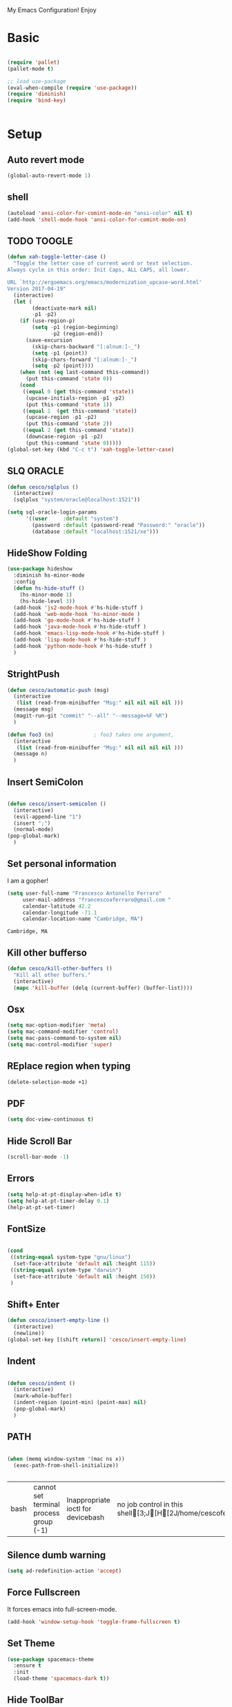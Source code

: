 My Emacs Configuration! Enjoy

* Basic
  #+BEGIN_SRC emacs-lisp

(require 'pallet)
(pallet-mode t)

;; load use-package
(eval-when-compile (require 'use-package))
(require 'diminish)
(require 'bind-key)


  #+END_SRC

* Setup

** Auto revert mode
   #+begin_src emacs-lisp
(global-auto-revert-mode 1)
   #+end_src

** shell
   #+begin_src emacs-lisp
(autoload 'ansi-color-for-comint-mode-on "ansi-color" nil t)
(add-hook 'shell-mode-hook 'ansi-color-for-comint-mode-on)
   #+end_src

** TODO TOOGLE
   #+begin_src emacs-lisp
(defun xah-toggle-letter-case ()
  "Toggle the letter case of current word or text selection.
Always cycle in this order: Init Caps, ALL CAPS, all lower.

URL `http://ergoemacs.org/emacs/modernization_upcase-word.html'
Version 2017-04-19"
  (interactive)
  (let (
        (deactivate-mark nil)
        -p1 -p2)
    (if (use-region-p)
        (setq -p1 (region-beginning)
              -p2 (region-end))
      (save-excursion
        (skip-chars-backward "[:alnum:]-_")
        (setq -p1 (point))
        (skip-chars-forward "[:alnum:]-_")
        (setq -p2 (point))))
    (when (not (eq last-command this-command))
      (put this-command 'state 0))
    (cond
     ((equal 0 (get this-command 'state))
      (upcase-initials-region -p1 -p2)
      (put this-command 'state 1))
     ((equal 1  (get this-command 'state))
      (upcase-region -p1 -p2)
      (put this-command 'state 2))
     ((equal 2 (get this-command 'state))
      (downcase-region -p1 -p2)
      (put this-command 'state 0)))))
(global-set-key (kbd "C-c t") 'xah-toggle-letter-case)
   #+end_src

** SLQ ORACLE
   #+begin_src emacs-lisp
(defun cesco/sqlplus ()
  (interactive)
  (sqlplus "system/oracle@localhost:1521"))

(setq sql-oracle-login-params
      '((user     :default "system")
        (password :default (password-read "Password:" "oracle"))
        (database :default "localhost:1521/xe")))
   #+end_src

** HideShow Folding
   #+begin_src emacs-lisp
(use-package hideshow
  :diminish hs-minor-mode
  :config
  (defun hs-hide-stuff ()
    (hs-minor-mode 1)
    (hs-hide-level 3))
  (add-hook 'js2-mode-hook #'hs-hide-stuff )
  (add-hook 'web-mode-hook 'hs-minor-mode )
  (add-hook 'go-mode-hook #'hs-hide-stuff )
  (add-hook 'java-mode-hook #'hs-hide-stuff )
  (add-hook 'emacs-lisp-mode-hook #'hs-hide-stuff )
  (add-hook 'lisp-mode-hook #'hs-hide-stuff )
  (add-hook 'python-mode-hook #'hs-hide-stuff )
  )
   #+end_src

** StrightPush
   #+begin_src emacs-lisp
(defun cesco/automatic-push (msg)
  (interactive
   (list (read-from-minibuffer "Msg:" nil nil nil nil )))
  (message msg)
  (magit-run-git "commit" "--all" "--message=%F %R")
  )

(defun foo3 (n)             ; foo3 takes one argument,
  (interactive
   (list (read-from-minibuffer "Msg:" nil nil nil nil )))
  (message n)
  )
   #+end_src

** Insert SemiColon
   #+begin_src emacs-lisp

(defun cesco/insert-semicolon ()
  (interactive)
  (evil-append-line "1")
  (insert ";")
  (normal-mode)
(pop-global-mark)
  )
   #+end_src

** Set personal information
   I am a gopher!
   #+BEGIN_SRC emacs-lisp
   (setq user-full-name "Francesco Antonello Ferraro"
        user-mail-address "francescoaferraro@gmail.com "
        calendar-latitude 42.2
        calendar-longitude -71.1
        calendar-location-name "Cambridge, MA")
   #+END_SRC

   #+RESULTS:
   : Cambridge, MA

** Kill other bufferso

   #+BEGIN_SRC emacs-lisp
     (defun cesco/kill-other-buffers ()
       "Kill all other buffers."
       (interactive)
       (mapc 'kill-buffer (delq (current-buffer) (buffer-list))))
   #+END_SRC

** Osx

   #+BEGIN_SRC emacs-lisp
(setq mac-option-modifier 'meta)
(setq mac-command-modifier 'control)
(setq mac-pass-command-to-system nil)
(setq mac-control-modifier 'super)
   #+END_SRC

** REplace region when typing

   #+BEGIN_SRC emacs-lisp
(delete-selection-mode +1)
   #+END_SRC

** PDF

   #+BEGIN_SRC emacs-lisp
(setq doc-view-continuous t)
   #+END_SRC

** Hide Scroll Bar

   #+begin_src emacs-lisp
(scroll-bar-mode -1)
   #+end_src

** Errors

   #+BEGIN_SRC emacs-lisp
(setq help-at-pt-display-when-idle t)
(setq help-at-pt-timer-delay 0.1)
(help-at-pt-set-timer)
   #+END_SRC

** FontSize

   #+BEGIN_SRC emacs-lisp

(cond
 ((string-equal system-type "gnu/linux")
  (set-face-attribute 'default nil :height 115))
 ((string-equal system-type "darwin")
  (set-face-attribute 'default nil :height 150))
 )

   #+END_SRC

** Shift+ Enter

   #+BEGIN_SRC emacs-lisp
     (defun cesco/insert-empty-line ()
       (interactive)
       (newline))
     (global-set-key [(shift return)] 'cesco/insert-empty-line)
   #+END_SRC

** Indent
   #+BEGIN_SRC emacs-lisp

     (defun cesco/indent ()
       (interactive)
       (mark-whole-buffer)
       (indent-region (point-min) (point-max) nil)
       (pop-global-mark)
       )

   #+END_SRC

** PATH

   #+BEGIN_SRC emacs-lisp

(when (memq window-system '(mac ns x))
  (exec-path-from-shell-initialize))


   #+END_SRC

   #+RESULTS:
   | bash | cannot set terminal process group (-1) | Inappropriate ioctl for devicebash | no job control in this shell[3;J[H[2J/home/cescoferraro/.nvm/versions/node/v6.10.2/bin | bash | cannot set terminal process group (-1) | Inappropriate ioctl for devicebash | no job control in this shell[3;J[H[2Jbash | cannot set terminal process group (-1) | Inappropriate ioctl for devicebash | no job control in this shell[3;J[H[2Jbash | cannot set terminal process group (-1) | Inappropriate ioctl for devicebash | no job control in this shell[3;J[H[2J/home/cescoferraro/.cargo/bin | /home/cescoferraro/bin | /usr/local/sbin | /usr/local/bin | /usr/sbin | /usr/bin | /sbin | /bin | /usr/games | /usr/local/games |

** Silence dumb warning

   #+BEGIN_SRC emacs-lisp
(setq ad-redefinition-action 'accept)
   #+END_SRC

** Force Fullscreen
   It forces emacs into full-screen-mode.
   #+BEGIN_SRC emacs-lisp
(add-hook 'window-setup-hook 'toggle-frame-fullscreen t)
   #+END_SRC

** Set Theme
   #+BEGIN_SRC emacs-lisp
(use-package spacemacs-theme
  :ensure t
  :init
  (load-theme 'spacemacs-dark t))
   #+END_SRC

** Hide ToolBar

   #+BEGIN_SRC emacs-lisp
(tool-bar-mode -1)
   #+END_SRC

** DEletion Mode
   #+BEGIN_SRC emacs-lisp
   (delete-selection-mode 1)
   #+END_SRC

   #+RESULTS:
   : t

** SimpleClipo

   #+BEGIN_SRC emacs-lisp
     (use-package simpleclip :ensure t
       :config

       (defun copy-to-x-clipboard ()
         (interactive)
         (let ((thing (if (region-active-p)
   		       (buffer-substring-no-properties (region-beginning) (region-end))
   		     (thing-at-point 'symbol))))
   	(simpleclip-set-contents thing)
   	(message "thing => clipboard!")))

       (defun paste-from-x-clipboard()
         "Paste string clipboard"
         (interactive)
         (insert (simpleclip-get-contents)))

       ;; Press `Alt-Y' to paste from clibpoard when in minibuffer
       (defun my/paste-in-minibuffer ()
         (local-set-key (kbd "M-y") 'paste-from-x-clipboard))
       (add-hook 'minibuffer-setup-hook 'my/paste-in-minibuffer)
       )
   #+END_SRC

** Autosave & backup files

   #+BEGIN_SRC emacs-lisp

(setq backup-directory-alist
      `((".*" . ,temporary-file-directory)))
(setq auto-save-file-name-transforms
      `((".*" ,temporary-file-directory t)))

   #+END_SRC

** Y&N

   #+BEGIN_SRC emacs-lisp
     (defalias 'yes-or-no-p 'y-or-n-p)
   #+END_SRC

** Narrow & WIdening

   #+BEGIN_SRC emacs-lisp
(defun narrow-or-widen-dwim (p)
  "If the buffer is narrowed, it widens. Otherwise, it narrows intelligently.
Intelligently means: region, org-src-block, org-subtree, or defun,
whichever applies first.
Narrowing to org-src-block actually calls `org-edit-src-code'.

With prefix P, don't widen, just narrow even if buffer is already
narrowed."
  (interactive "P")
  (declare (interactive-only))
  (cond ((and (buffer-narrowed-p) (not p)) (widen))
        ((region-active-p)
         (narrow-to-region (region-beginning) (region-end)))
        ((derived-mode-p 'org-mode)
         ;; `org-edit-src-code' is not a real narrowing command.
         ;; Remove this first conditional if you don't want it.
         (cond ((ignore-errors (org-edit-src-code))
                (delete-other-windows))
               ((org-at-block-p)
                (org-narrow-to-block))
               (t (org-narrow-to-subtree))))
        (t (narrow-to-defun))))

;; (define-key endless/toggle-map "n" #'narrow-or-widen-dwim)
;; This line actually replaces Emacs' entire narrowing keymap, that's
;; how much I like this command. Only copy it if that's what you want.
(define-key ctl-x-map "n" #'narrow-or-widen-dwim)

(eval-after-load 'org-src
  '(define-key org-src-mode-map
     "\C-x\C-s" #'org-edit-src-exit))

   #+END_SRC

** Prefer vertical window

   #+BEGIN_SRC emacs-lisp
(setq split-width-threshold 1 )
   #+END_SRC

* Org

  #+BEGIN_SRC emacs-lisp
;; NO spell check for embedded snippets
(defadvice org-mode-flyspell-verify (after org-mode-flyspell-verify-hack activate)
  (let ((rlt ad-return-value)
	(begin-regexp "^[ \t]*#\\+begin_\\(src\\|html\\|latex\\)")
	(end-regexp "^[ \t]*#\\+end_\\(src\\|html\\|latex\\)")
	old-flag
	b e)
    (when ad-return-value
      (save-excursion
	(setq old-flag case-fold-search)
	(setq case-fold-search t)
	(setq b (re-search-backward begin-regexp nil t))
	(if b (setq e (re-search-forward end-regexp nil t)))
	(setq case-fold-search old-flag))
      (if (and b e (< (point) e)) (setq rlt nil)))
    (setq ad-return-value rlt)))


(defun my/flyspell-hack ()
  (flyspell-mode 1)
  (flyspell-mode -1))

(use-package org
  :after (flyspell)
  :defer t
  :config
  (require 'ox-latex)
  (require 'htmlize)
  (require 'org-bullets)
  (require 'ox-reveal)
  (setq ispell-dictionary "pt_BR")
  (setq org-reveal-root "http://cdn.jsdelivr.net/reveal.js/3.0.0/")
  (diminish 'visual-line-mode)
  (setq org-reveal-mathjax t)
  (setq org-support-shift-select t)
  (setq org-src-fontify-natively t)
  (setq org-src-preserve-indentation t)
  (setq org-confirm-babel-evaluate nil)
  (org-babel-do-load-languages
   'org-babel-load-languages
   '((emacs-lisp . t)
     (python . t)
     (go . t)
     (java . t)
     (lisp . t)))

  (add-hook 'org-mode-hook 'my/flyspell-hack)
  (add-hook 'org-mode-hook (lambda () (org-bullets-mode t)))
  (add-hook 'org-mode-hook #'visual-line-mode)

)

  #+END_SRC

* Packages
** HUGO
   #+begin_src emacs-lisp
(defun cesco/easy-hugo ()
  (interactive)
  (evil-define-key
    (list 'normal 'insert 'visual 'motion)
    easy-hugo-mode-map
    "n" 'easy-hugo-newpost
    "D" 'easy-hugo-article
    "p" 'easy-hugo-preview
    "P" 'easy-hugo-publish
    "o" 'easy-hugo-open
    "d" 'easy-hugo-delete
    "e" 'easy-hugo-open
    "c" 'easy-hugo-open-config
    "f" 'easy-hugo-open
    "N" 'easy-hugo-no-help
    "v" 'easy-hugo-view
    "r" 'easy-hugo-refresh
    "g" 'easy-hugo-refresh
    "s" 'easy-hugo-sort-time
    "S" 'easy-hugo-sort-char
    "G" 'easy-hugo-github-deploy
    "A" 'easy-hugo-amazon-s3-deploy
    "C" 'easy-hugo-google-cloud-storage-deploy
    "q" 'evil-delete-buffer
    (kbd "TAB") 'easy-hugo-open
    (kbd "RET") 'easy-hugo-preview)
  (define-key global-map (kbd "C-c C-e") 'easy/hugo))


(use-package easy-hugo
  :after (helm-ag)
  :ensure t
  :config
  (setq easy-hugo-basedir "~/go/src/github.com/cescoferraro/me/"
	easy-hugo-postdir "content/blog"
        easy-hugo-url "http://127.0.0.1:1313/me"
        easy-hugo-preview-url "http://127.0.0.1:1313/me"
        easy-hugo-sshdomain "me"
        easy-hugo-root "~/go/src/github.com/cescoferraro/me/"
        easy-hugo-previewtime "500")
  (add-hook 'easy-hugo-mode-hook 'cesco/easy-hugo))

   #+end_src

** DIRED+
   #+begin_src emacs-lisp
(defun my-dired-view-file ()
  (interactive)
  (dired-view-file)
  (local-set-key (kbd "C-l") 'View-quit))

(defadvice neo-buffer--get-nodes
    (after neo-buffer--get-nodes-new-sorter activate)
  (setq ad-return-value
        (let ((nodes ad-return-value)
              (comparator (lambda (s1 s2) (string< (downcase (reverse-file-extension s1))
                                                   (downcase (reverse-file-extension s2))))))
          (apply 'cons (mapcar (lambda (x) (sort (apply x (list nodes))
                                                 comparator))
                               '(car cdr))))))

(defun reverse-file-extension(filename)
  (mapconcat 'identity (reverse (split-string filename "\\.")) "."))


(use-package dired
  :ensure nil
  :init
  (let ((gls "/usr/local/bin/gls"))
    (if (file-exists-p gls) (setq insert-directory-program gls)))
  :config
  (define-key dired-mode-map (kbd "C-l") 'my-dired-view-file)
  (define-key dired-mode-map (kbd "C-u") 'dired-up-directory)
  (setq dired-listing-switches "-aBhl  --group-directories-first ")
  (define-key dired-mode-map (kbd "H") 'tabbar-backward)
  (define-key dired-mode-map (kbd "L") 'tabbar-forward)
  (define-key dired-mode-map (kbd "RET") 'dired-find-alternate-file)
  (define-key dired-mode-map (kbd "TAB") 'dired-find-alternate-file)
  (define-key dired-mode-map (kbd "^") (lambda () (interactive) (find-alternate-file ".."))))

(use-package all-the-icons-dired
  :commands (all-the-icons-dired-mode)
  :init
  (add-hook 'dired-mode-hook 'all-the-icons-dired-mode))
   #+end_src

** Zoom-window
   #+begin_src emacs-lisp
(use-package zoom-window
  :after evil-leader
  :bind (("C-x 1" . my-zoom-window-zoom))
  :config
  (setq zoom-window-mode-line-color "#6C71C4")
  (defun my-zoom-window-zoom ()
    (interactive)
    (zoom-window-zoom)
    (powerline-reset))
  (evil-leader/set-key "z" 'my-zoom-window-zoom)
  )

   #+end_src

** Move-text
   #+begin_src emacs-lisp
(use-package move-text
  :ensure t
  :config (progn
	    (global-set-key [(control shift j)] 'move-text-down)
	    (global-set-key [(control shift k)] 'move-text-up)
	    )
  )
   #+end_src

** Nyan Mode

   #+begin_src emacs-lisp
(use-package nyan-mode :ensure t :config (nyan-mode))
   #+end_src

** Emojis

   #+begin_src emacs-lisp
(use-package emojify
  :ensure t
  :config (progn
  (add-hook 'after-init-hook #'global-emojify-mode)))
(use-package emoji-cheat-sheet-plus
  :defer t
  :init
  (progn
    (global-set-key (kbd "C-c M-e") 'emoji-cheat-sheet-plus-insert)))
   #+end_src

** Helm

   #+BEGIN_SRC emacs-lisp
(use-package helm
  :ensure t
  :bind (("M-x" . helm-M-x))
  :config
  (define-key global-map (kbd "C-x C-f") 'helm-find-files))

(use-package helm-projectile
  :ensure t
  :config
  (global-set-key (kbd "C-x C-p") 'helm-projectile))
   #+END_SRC

** CSS

   #+BEGIN_SRC emacs-lisp
(defun cesco/pcss ()
  (interactive)
  (if (file-exists-p (executable-find "tcm"))
      (if (projectile-project-p)
	  (if (file-exists-p (concat (projectile-project-root) "tslint.json" ))
	      (let ((default-directory (file-name-directory (buffer-file-name))))
		(shell-command (concat "tcm -p *.pcss")))))
    (message "tcm binary dos not exist!!")))

(use-package css-mode
  :mode (("\\.css\\'" . css-mode)
         ("\\.pcss\\'" . css-mode))
  :ensure t
  :config (add-hook 'after-save-hook #'cesco/pcss))

   #+END_SRC

** Rainbow
   #+BEGIN_SRC emacs-lisp
(use-package rainbow-mode
  :ensure t
  :diminish rainbow-mode
  :config
  (add-hook 'prog-mode-hook 'rainbow-mode))
(use-package rainbow-delimiters
	  :ensure t
  :config
  (add-hook 'prog-mode-hook 'rainbow-delimiters-mode))
   #+END_SRC

** Openwith

   #+BEGIN_SRC emacs-lisp
(use-package openwith
	  :ensure t
	  :config
	  (openwith-mode t)
	  (setq openwith-associations '(("\\.pdf\\'" "evince" (file)))))
   #+END_SRC

** Iedit

   #+BEGIN_SRC emacs-lisp
(use-package iedit :ensure t)
   #+END_SRC

** Editorconfig
   #+BEGIN_SRC emacs-lisp
(use-package editorconfig
   :diminish editorconfig-mode
   :config
  (editorconfig-mode 1))
   #+END_SRC

** Projectile
   #+BEGIN_SRC emacs-lisp
(use-package projectile
	  :config
  (setq projectile-completion-system 'helm)
	  (projectile-global-mode))
   #+END_SRC

** Emmet
   #+BEGIN_SRC emacs-lisp
     (use-package emmet-mode
       :ensure t
       :diminish emmet-mode
       :init
       (add-hook 'html-mode-hook 'emmet-mode)
       (add-hook 'web-mode-hook 'emmet-mode))
   #+END_SRC

** Linum

   #+BEGIN_SRC emacs-lisp

     (use-package linum-relative
       :diminish linum-relative-mode
       :ensure t
       :config
       (progn
         (add-hook 'prog-mode-hook 'linum-mode)
         (add-hook 'prog-mode-hook 'linum-relative-global-mode)
         (setq linum-relative-current-symbol "")
         )
       )

   #+END_SRC

** Flycheck

   #+BEGIN_SRC emacs-lisp

(use-package flycheck
  :diminish flycheck-mode
  :bind (("M-n" . flycheck-next-error) ("M-p" . flycheck-previous-error))
  :config
  (global-flycheck-mode)
  (flycheck-add-mode 'typescript-tslint 'web-mode)
  (setq-default flycheck-disabled-checkers '(emacs-lisp-checkdoc))
  (setq flycheck-display-errors-delay 0)
  (set-face-attribute 'flycheck-error nil :background "#8c5353")
  (set-face-attribute 'flycheck-warning nil :background "#535399")
  )
   #+END_SRC

** GIT

   #+BEGIN_SRC emacs-lisp
(defun cesco/magit-refresh ()
  (interactive)
  (kill-this-buffer)
  (magit-list-repositories)
  )

(defun directory-files-recursive (directory match maxdepth ignore)
  "List files in DIRECTORY and in its sub-directories.
   Return files that match the regular expression MATCH but ignore
   files and directories that match IGNORE (IGNORE is tested before MATCH. Recurse only
   to depth MAXDEPTH. If zero or negative, then do not recurse"
  (let* ((files-list '())
         (current-directory-list
          (directory-files directory t)))
    ;; while we are in the current directory
     (while current-directory-list
       (let ((f (car current-directory-list)))
         (cond
          ((and
           ignore ;; make sure it is not nil
           (string-match ignore f))
           ; ignore
            nil
           )
          ((and
            (file-regular-p f)
            (file-readable-p f)
            (string-match match f))
          (setq files-list (cons f files-list))
           )
          ((and
           (file-directory-p f)
           (file-readable-p f)
           (not (string-equal ".." (substring f -2)))
           (not (string-equal "." (substring f -1)))
           (> maxdepth 0))
           ;; recurse only if necessary
           (setq files-list (append files-list (directory-files-recursive f match (- maxdepth -1) ignore)))
           (setq files-list (cons f files-list))
           )
          (t)
          )
         )
       (setq current-directory-list (cdr current-directory-list))
       )
       files-list
     )
    )

(defun cesco/jump-to-repolist-item (&optional _button)
  "Show the status for the repository at point."
  (interactive)
  (--if-let (tabulated-list-get-id)
      (progn
	(find-file (expand-file-name it) )
	)
    (user-error "There is no repository at point")
    ) )

(defun cesco/delete-repolist-item (&optional _button)
  "Show the status for the repository at point."
  (interactive)
  (--if-let (tabulated-list-get-id)
      (when (yes-or-no-p "Delete Project?")
	(progn
	  (delete-directory (expand-file-name it) t t ))
	(cesco/magit-refresh))
    (user-error "There is no repository at point")
    ) )

(defun cesco/magit-repolist-delete (&optional _button)
  "Show the status for the repository at point."
  (interactive)
  (--if-let (tabulated-list-get-id)
      (if (yes-or-no-p "Remove Repo? ")
	  (progn
	    (delete-directory (expand-file-name it) t t)
	    (cesco/refresh)
	    )
	)
    (user-error "There is no repository at point")))

(defun cesco/magit-repolist-hook ()
  (local-set-key (kbd "C-M-g")  'magit-repolist-status)
  (evil-define-key
    (list 'normal 'insert 'visual 'motion)
    magit-repolist-mode-map
    (kbd "d") 'cesco/delete-repolist-item
    (kbd "q") 'kill-this-buffer
    (kbd "RET") 'cesco/jump-to-repolist-item
    (kbd "d") 'cesco/magit-repolist-delete
    (kbd "r") 'cesco/magit-refresh
    (kbd "TAB") 'magit-repolist-status)
  (message "cesco/magit-repolist-hook")
  )

(defun get-random-element (list)
  "Returns a random element of LIST."
  (if (and list (listp list))
      (nth (random (1- (1+ (length list)))) list)
    (error "Argument to get-random-element not a list or the list is empty")))

(defun cesco/test ()
  (interactive)
  (get-random-element (delete ".." (delete "." (directory-files "~/go/src/github.com/cescoferraro/achars") ) ) )
  )

(use-package git-gutter-fringe
  :diminish git-gutter-mode
  :config
  (global-git-gutter-mode t)
  (set-face-foreground 'git-gutter-fr:modified "yellow")
  (set-face-foreground 'git-gutter-fr:added    "blue")
  (set-face-foreground 'git-gutter-fr:deleted  "white")
  (setq git-gutter-fr:side 'left-fringe))

(use-package magit
  :after evil-leader
  :bind ("C-c r" . cesco/automatic-push)
  :config
  (setq magit-auto-revert-mode nil)
  (setq magit-repository-directories
	`(("~/go/src/github.com/cescoferraro" . 1)
	  (,user-emacs-directory              . 1)))

  (setq magit-repolist-columns
	'(("Name"    25 magit-repolist-column-ident                  ())
	  ("D"        1 magit-repolist-column-dirty                  ())
	  ("Behind "    5  magit-repolist-column-unpulled-from-upstream ((:right-align t)))
	  ("Ahead "    5  magit-repolist-column-unpushed-to-upstream   ((:right-align t)))
	  ("Version" 25 magit-repolist-column-version                ())
	  ))

  ;; Evil Keybinding
  (evil-leader/set-key "g" 'magit-status)
  (add-hook 'magit-repolist-mode-hook 'cesco/magit-repolist-hook)
  )

(use-package magit-gitflow
  :after (magit)
  :config
  (evil-define-key
    'normal magit-mode-map (kbd ">") 'magit-gitflow-popup)
  :init
  (add-hook 'magit-mode-hook 'turn-on-magit-gitflow))

(use-package evil-magit
  :after magit
  :ensure t )

   #+END_SRC

** Hl-line+
   #+BEGIN_SRC emacs-lisp
   #+END_SRC

** Which-Keys

   #+BEGIN_SRC emacs-lisp
(use-package which-key :ensure t :diminish which-key-mode :config (which-key-mode))
   #+END_SRC

** Twitter

   #+BEGIN_SRC emacs-lisp
(use-package twittering-mode
  :config
  (setq twittering-use-master-password t)
  (setq twittering-icon-mode t)
  (setq twittering-timer-interval 300)
  (setq twittering-url-show-status nil))
   #+END_SRC

** Neotree
   #+BEGIN_SRC emacs-lisp
(defun cesco/extension-icons ()
  (add-to-list 'all-the-icons-icon-alist
	       '("^dobi.yaml"
		 all-the-icons-alltheicon "terminal"
		 :height 1.0
		 :face all-the-icons-pink))
  (add-to-list 'all-the-icons-icon-alist
	       '("\\.pcss$"
		 all-the-icons-alltheicon "css3"
		 :height 1.0
		 :face all-the-icons-red))
  (add-to-list 'all-the-icons-icon-alist
	       '("\\.tsx$"
		 all-the-icons-alltheicon "react"
		 :height 1.0
		 :face all-the-icons-blue))
  (add-to-list 'all-the-icons-icon-alist
	       '("\\.ts$"
		 all-the-icons-alltheicon "react"
		 :height 1.0
		 :face all-the-icons-blue))
  (add-to-list 'all-the-icons-icon-alist
	       '("\\.d.ts$"
		 all-the-icons-alltheicon "react"
		 :height 1.0
		 :face all-the-icons-blue))
  )

(defun cesco/neotree-copy ()
  (neotree-copy-filepath-to-yank-ring)
  (message "Path copied to the kill ring!")
  )

(defun cesco/neotree-toogle ()
  (interactive)
  (if (string-equal " *NeoTree*" (buffer-name))
      (progn
	(delete-window)
	(kill-buffer " *NeoTree*")
	(message "have just deleted neotree window"))
    (progn
      (if (get-buffer " *NeoTree*")
	  (progn
	    (message "neotree buffer was opened")
	    (kill-buffer " *NeoTree*"))
	(progn
	  (if (projectile-project-p)
	      (neotree-projectile-action)
	    (neotree-toggle))
	  (message "have just popped neotree")))))
  )

(defun cesco/neotree-evil ()
  (define-key evil-normal-state-local-map (kbd "q") 'neotree-hide)
  (define-key evil-normal-state-local-map (kbd "I") 'neotree-hidden-file-toggle)
  (define-key evil-normal-state-local-map (kbd "z") 'neotree-stretch-toggle)
  (define-key evil-normal-state-local-map (kbd "1") 'neotree-change-root)
  (define-key evil-normal-state-local-map (kbd "R") 'neotree-refresh)
  (define-key evil-normal-state-local-map (kbd "m") 'neotree-rename-node)
  (define-key evil-normal-state-local-map (kbd "n") 'neotree-create-node)
  (define-key evil-normal-state-local-map (kbd "c") 'neotree-copy-node)
  (define-key evil-normal-state-local-map (kbd "C") 'cesco/neotree-copy)
  (define-key evil-normal-state-local-map (kbd "d") 'neotree-delete-node)
  (define-key evil-normal-state-local-map (kbd "s") 'neotree-enter-vertical-split)
  (define-key evil-normal-state-local-map (kbd "S") 'neotree-enter-horizontal-split)
  (define-key evil-normal-state-local-map (kbd "RET") 'neotree-enter)
  (define-key evil-normal-state-local-map (kbd "TAB") 'neotree-enter))

(use-package find-file-in-project :ensure t)
(use-package all-the-icons :ensure t :config (cesco/extension-icons))
(use-package neotree
  :after (evil evil-leader)
  :ensure all-the-icons
  :bind ([f2] . neotree-projectile-action)
  :config (evil-leader/set-key "m" 'cesco/neotree-toogle)
  :init (progn
	  (setq neo-theme (if window-system 'icons 'nerd)) ; 'classic, 'nerd, 'ascii, 'arrow
      (setq neo-force-change-root t)
	  (setq neo-show-hidden-files nil)
	  (add-hook 'neotree-mode-hook 'cesco/neotree-evil)))
   #+END_SRC

   #+RESULTS:

** Ivy

   #+BEGIN_SRC emacs-lisp
     (use-package counsel :ensure t)
     (use-package swiper
       :diminish ivy-mode
       :ensure t
       :config
       (progn
         (ivy-mode 1)
         (setq ivy-use-virtual-buffers t)
         (setq enable-recursive-minibuffers t)
         (global-set-key "\C-s" 'swiper)
         (global-set-key (kbd "C-c C-r") 'ivy-resume)
         (global-set-key (kbd "<f6>") 'ivy-resume)
         (global-set-key (kbd "<f1> f") 'counsel-describe-function)
         (global-set-key (kbd "<f1> v") 'counsel-describe-variable)
         (global-set-key (kbd "<f1> l") 'counsel-find-library)
         ;; (global-set-key (kbd "<f2> i") 'counsel-info-lookup-symbol)
         ;; (global-set-key (kbd "<f2> u") 'counsel-unicode-char)
         (global-set-key (kbd "C-c k") 'counsel-ag)
         (global-set-key (kbd "C-x l") 'counsel-locate)
         (global-set-key (kbd "C-S-o") 'counsel-rhythmbox)
         (define-key read-expression-map (kbd "C-r") 'counsel-expression-history)
         )
       )


   #+END_SRC

** Golden-ratio

   #+BEGIN_SRC emacs-lisp
     (use-package golden-ratio
       :diminish golden-ratio-mode
   	    :config
   	    (golden-ratio-mode 1))
   #+END_SRC

** Beacon

   #+BEGIN_SRC emacs-lisp
(use-package beacon
:diminish beacon-mode
:ensure t
:config
(progn
(beacon-mode 1)
(setq beacon-push-mark 35)
(setq beacon-color "#666600")))
   #+END_SRC

** Eldoc

   #+begin_src emacs-lisp
(use-package eldoc :ensure t :diminish eldoc-mode)
   #+end_src


** ModeLine

   #+BEGIN_SRC emacs-lisp
(use-package spaceline :ensure t)

(use-package spaceline-config
  :ensure spaceline
  :config
  (setq-default
   powerline-height 24
   powerline-default-separator 'curve
   mode-line-format '("%e" (:eval (spaceline-ml-main)))
   spaceline-highlight-face-func 'spaceline-highlight-face-evil-state
   spaceline-flycheck-bullet "❖ %s"
   spaceline-separator-dir-left '(left . left)
   spaceline-separator-dir-right '(right . right))
  (set-face-attribute 'spaceline-evil-emacs nil :background "#Ff8c00"  )
  (set-face-attribute 'spaceline-evil-insert nil :background "#5fd7ff" :foreground "black")
  (set-face-attribute 'spaceline-evil-motion nil :background "#Eecfa1")
  (set-face-attribute 'spaceline-evil-normal nil :background "#FF5722" :foreground "white")
  (set-face-attribute 'spaceline-evil-replace nil :background "#f92672")
  (set-face-attribute 'spaceline-evil-visual nil :background "#fd971f")
  (set-face-attribute 'powerline-active1 nil :background "grey10" :foreground "white smoke")
  (set-face-attribute 'mode-line-buffer-id nil :foreground "#E1BEE7" :background "#8b0000")
  (set-face-attribute 'mode-line-emphasis  nil :foreground "white" :background "purple")
  (set-face-attribute 'mode-line nil :foreground "Black" :background "black" :box nil)
  (set-face-attribute 'mode-line-inactive nil :background "#4682b4" :box nil)
  (set-face-attribute 'powerline-active1 nil :foreground "White" :background "grey22" :box nil)
  (set-face-attribute 'powerline-active2 nil :foreground "Black" :background "grey22" :box nil)
  (spaceline-install
    'main
    '(
      (evil-state :face highlight-face :when t)
      (projectile-root  :face mode-line-emphasis)
      ((remote-host buffer-id version-control) :separator "  " :face mode-line-buffer-id )
      (nyan-cat)
      (process :when active))
    '((selection-info :face region :when mark-active)
      ((flycheck-error flycheck-warning flycheck-info) :when active)
      (which-function)
      (major-mode  :face mode-line-emphasis)
      (global :when active)
      )))
   #+END_SRC

** Yasnippet

   #+BEGIN_SRC emacs-lisp
   (use-package yasnippet
   :diminish yas-minor-mode
   :config
	  (yas-global-mode 1))
   #+END_SRC
   #+begin_src emacs-lisp
(use-package undo-tree
	  :diminish undo-tree-mode
	  :init (global-undo-tree-mode))
   #+end_src

** Company
   #+BEGIN_SRC emacs-lisp
(use-package company
  :ensure t
  :diminish company-mode
  :config
  (progn
    (add-to-list 'company-backends '(company-elisp  :with company-yasnippet))
    (define-key company-active-map (kbd "M-n") nil)
    (define-key company-active-map (kbd "M-p") nil)
    (define-key company-active-map (kbd "C-n") #'company-select-next)
    (define-key company-active-map (kbd "C-p") #'company-select-previous)
    (require 'company-emacs-eclim)
    (company-emacs-eclim-setup)
    (global-company-mode +1))
  :init
  (progn
    (setq company-dabbrev-downcase 0)
    (setq company-idle-delay 0)
    (setq company-dabbrev-code-everywhere t)
    (setq company-minimum-prefix-length 1)
    (setq-default company-idle-delay 0)
    (setq-default company-tooltip-align-annotations t)
    )
  )
   #+END_SRC

** Startup Screen
   #+BEGIN_SRC emacs-lisp
(setq inhibit-startup-screen t)
(use-package dashboard
  :config
  (dashboard-setup-startup-hook))

   #+END_SRC

** SmartParens
   #+BEGIN_SRC emacs-lisp

     (use-package smartparens
       :ensure smartparens
       :diminish smartparens-mode
       :config
       (progn
         (require 'smartparens-config)
         (require 'smartparens-html)
         (require 'smartparens-python)
         (require 'smartparens-latex)
         (smartparens-global-mode t)
         (show-smartparens-global-mode t)
         )

       )

   #+END_SRC

** Engine Mode

   #+BEGIN_SRC emacs-lisp
;; engine
;; Search engines integrated into Emacs.
(use-package engine-mode
  :commands (engine/search-github engine/search-google)
  :config

  (global-set-key (kbd "C-c g") 'engine/search-google)
  (defengine github
    "https://github.com/search?ref=simplesearch&q=%s"
    :keybinding "h")
  (defengine google
    "http://www.google.com/search?ie=utf-8&oe=utf-8&q=%s"
    :keybinding "g"))
   #+END_SRC

** Expand-Region
   #+BEGIN_SRC emacs-lisp
     (use-package expand-region
       :after evil
       :ensure t
       :config
       (eval-after-load "evil" '(setq expand-region-contract-fast-key "z"))
       (evil-leader/set-key "xx" 'er/expand-region)
       (global-set-key (kbd "C-a") 'er/expand-region)
       (global-set-key (kbd "C-c a") 'er/expand-region)
       )
   #+END_SRC

** Kubernetes Timonier

   #+BEGIN_SRC emacs-lisp
     (setq timonier-k8s-proxy "http://127.0.0.1:8001")
   #+END_SRC

** tabbar

   #+BEGIN_SRC emacs-lisp
(defun cesco/tabbar-faces ()
(interactive)
 (set-face-attribute
  'tabbar-default nil
  :background "gray20"
  :foreground "gray20"
  :box '(:line-width 1 :color "gray20" :style nil))
 (set-face-attribute
  'tabbar-unselected nil
  :background "gray30"
  :foreground "white"
  :box '(:line-width 5 :color "gray30" :style nil))
 (set-face-attribute
  'tabbar-selected nil
  :background "gray75"
  :foreground "black"
  :box '(:line-width 5 :color "gray75" :style nil))
 (set-face-attribute
  'tabbar-highlight nil
  :background "white"
  :foreground "black"
  :underline nil
  :box '(:line-width 5 :color "white" :style nil))
 (set-face-attribute
  'tabbar-button nil
  :box '(:line-width 1 :color "gray20" :style nil))
 (set-face-attribute
  'tabbar-separator nil
  :background "gray20"
  :height 0.6)
 )

;; adding spaces
(defun tabbar-buffer-tab-label (tab)
  "Return a label for TAB.
That is, a string used to represent it on the tab bar."
  (let ((label  (if tabbar--buffer-show-groups
                    (format "[%s]  " (tabbar-tab-tabset tab))
                  (format "%s  " (tabbar-tab-value tab)))))
    ;; Unless the tab bar auto scrolls to keep the selected tab
    ;; visible, shorten the tab label to keep as many tabs as possible
    ;; in the visible area of the tab bar.
    (if tabbar-auto-scroll-flag
        label
      (tabbar-shorten
       label (max 1 (/ (window-width)
                       (length (tabbar-view
                                (tabbar-current-tabset)))))))))

(defun my-tabbar-buffer-groups-by-project ()
  (list
   (cond
    ((memq major-mode '(mu4e-view-mode
			mu4e-main-mode
			mu4e-headers-mode
			mu4e-view-raw-mode
			twittering-mode weibo-timeline-mode
			jabber-roster-mode jabber-chat-mode erc-mode douban-music-mode
			)) "Activity")
    ((memq major-mode '(eshell-mode term-mode shell-mode))
     (if (projectile-project-p) (projectile-project-name) "Common")
     )
    ((string-equal "*" (substring (buffer-name) 0 1))
     "Emacs"
     )
    ((memq major-mode '(fundamental-mode))
     "Emacs"
     )
    (t
     (if (projectile-project-p) (projectile-project-name) "Common")
     )
    )))


(defun my-tabbar-buffer-groups-by-all ()
  (list
   (cond
    ((string-equal "*" (substring (buffer-name) 0 1))
     "Emacs"
     )
    (t "All"))))

(use-package tabbar
  :after evil
  :init
  :config
  (cesco/tabbar-faces)
  (setq tabbar-background-color "#696969")
  (setq tabbar-cycle-scope 'tabs)
  (setq tabbar-background-color nil)
  (setq tabbar-separator (quote (1.0)))
  (setq tool-bar-mode nil)
  (global-set-key (kbd "s-{") 'tabbar-backward-group)
  (global-set-key (kbd "s-}") 'tabbar-forward-group)
  (global-set-key (kbd "s-[") 'tabbar-backward)
  (global-set-key (kbd "s-]") 'tabbar-forward)
  (setq tabbar-buffer-groups-function 'my-tabbar-buffer-groups-by-project)
  (tabbar-mode 1))
   #+END_SRC

* Languages
** Golang
*** Go path
    #+BEGIN_SRC emacs-lisp
(cond
   ((string-equal system-type "gnu/linux")(setenv "GOPATH" "/home/cescoferraro/go"))
   ((string-equal system-type "darwin")(setenv "GOPATH" "/Users/cesco/go")))
(add-to-list 'exec-path (concat (getenv "GOPATH")  "/bin"))
(add-to-list 'load-path (concat (getenv "GOPATH")  "/src/github.com/golang/lint/misc/emacs"))
    #+END_SRC
*** Go-mode
    #+BEGIN_SRC emacs-lisp
(use-package go-mode
  :ensure t
  :if (executable-find "go")
  :bind (:map go-mode-map
              ("M-." . godef-jump)
              ("C-c C-a" . go-import-add)
              ("C-c C-r" . go-remove-unused-imports)
              ("C-c C-i" . go-goto-imports)
              ("C-c C-c" . compile))
  :after evil
  :init
    (setq gofmt-command "goimports")
  :config

  (evil-leader/set-key-for-mode 'go-mode "j" 'godef-jump)
  (defun my-go-mode-hook ()
    (setq tab-width 8)
    (if (not (string-match "go" compile-command))
	(set (make-local-variable 'compile-command) "go build -v && go test -v && go vet"))
    (load-file "$GOPATH/src/github.com/dominikh/go-mode.el/go-guru.el")
    )
  (add-hook 'go-mode-hook 'go-eldoc-setup)
  (add-hook 'go-mode-hook 'my-go-mode-hook)
    (add-hook 'before-save-hook 'gofmt-before-save)
  )
    #+END_SRC

*** GoLint
    #+begin_src emacs-lisp
  (use-package golint :ensure t)
    #+end_src

*** Go ElDoc
    #+begin_src emacs-lisp
(use-package go-eldoc
  :after (go-mode hydra)
  :config
  (add-hook 'go-mode-hook 'go-eldoc-setup))
    #+end_src

*** Go-company

    #+BEGIN_SRC emacs-lisp
(use-package company-go
  :ensure t
  :config
  (defun cesco/g-yas ()
    (add-to-list (make-local-variable 'company-backends) '(company-go :with company-yasnippet)))
  (add-hook 'go-mode-hook 'cesco/g-yas)
  (setq company-go-show-annotation t)
  (setq company-go-insert-arguments t))
    #+END_SRC

*** GoSnippets
    #+begin_src emacs-lisp
(use-package go-snippets
  :after (go-mode hydra))
    #+end_src

*** GoDoctor
    #+begin_src emacs-lisp
(use-package godoctor
  :after (go-mode hydra)
  :if (executable-find "godoctor")
  :bind (:map go-mode-map ("C-M-z" . hydra-godoctor/body))
  :config
  (defhydra hydra-godoctor (:hint nil :color blue :column 4)
  "
     ^Up^            ^Down^        ^Other^
----------------------------------------------
[_a_]   Next     [_d_] Unmark    [_f_] Unmark
[_s_]   Skip
^ ^
"
    ("a" godoctor-rename :exit t)
    ("s" godoctor-extract )
    ("d" godoctor-toggle )
    ("f" godoctor-godoc )))

    #+end_src

*** GoGuru
    #+begin_src emacs-lisp
(use-package go-guru
  :after (go-mode hydra)
  :if (executable-find "guru")
  :demand t
  :init
  (defun shackra/go-mode-set-scope ()
    (when (eq major-mode 'go-mode)
      (set (make-local-variable 'go-guru-scope)
           (concat (projectile-project-root) "..."))))
  :bind (:map go-mode-map
              ("M-." . go-guru-definition)
              ("C-M-g" . hydra-go-guru/body))
  :config
  (defhydra hydra-go-guru (:color blue :columns 2)
    "Contesta preguntas sobre código fuente escrito en Go"
    ("a" go-guru-callees "Receptores de llamada, función bajo punto actual")
    ("s" go-guru-callers "Llamadores, función bajo punto actual")
    ("d" go-guru-callstack "Muestra grafo de llamadas desde una raíz, función bajo punto actual")
    ("f" go-guru-describe "Describe la sintaxis seleccionada, su tipo y métodos")
    ("g" go-guru-freevars "Enumera las variables libres, marca actual")
    ("h" go-guru-referrers "Enumera referencias al objeto, identificador marcado")
    ("j" go-guru-peers "Enumera un set de remitentes/destinatarios para las operaciones enviar/recibir de este canal")
    ("k" go-guru-pointsto "Muestra lo que apunta, expresión marcada")
    ("l" go-guru-implements "Describe la relación de implementación para tipos en un paquete conteniendo el cursor")
    ("ñ" go-guru-whicherrs "Muestra globales, constantes y tipos, expresión marcada (de tipo 'error')"))
  (add-hook 'go-mode-hook #'go-guru-hl-identifier-mode)
  (add-hook 'projectile-mode-hook #'shackra/go-mode-set-scope))
    #+end_src

** Java
*** Gradle
    skdbfjsdf
    #+BEGIN_SRC emacs-lisp
(use-package groovy-mode
  :ensure t
  :defer t
  :mode (("\\.groovy$" . groovy-mode)
         ("\\.gradle$" . groovy-mode))
  :config (add-hook 'groovy-mode-hook 'turn-on-evil-mode))

(use-package gradle-mode
  :ensure t
  :diminish gradle-mode
  :config
  (progn
    (defun build-and-run ()
      (interactive)
      (gradle-run "build run"))

    (define-key gradle-mode-map (kbd "C-c C-r") 'build-and-run)
    ))

(add-hook 'java-mode-hook '(lambda() (gradle-mode 1)))

    #+END_SRC
*** Eclim
    #+BEGIN_SRC emacs-lisp
(add-hook 'java-mode-hook (lambda ()
                            (setq c-basic-offset 4
                                  tab-width 4
                                  indent-tabs-mode t)))


(defun cesco/eclim-evil ()
  (evil-leader/set-key-for-mode 'eclim-mode
    "j" (lambda () (interactive)(eclim-java-find-declaration))
    )
  )

(use-package eclim
  :ensure t
  :after evil-leader
  :if (string-match-p (regexp-quote "cesco") user-login-name)
  :config (progn
	    ;; (setq eclimd-autostart t)
	    (cesco/eclim-evil)
	    (cond
	     ((string-equal system-type "gnu/linux")
	      (setq eclim-executable "/opt/eclipse/eclim")
	      )
	     ((string-equal system-type "darwin")
	      (setq eclim-executable "~/eclipse/Eclipse.app/Contents/Eclipse/eclim")
	      )
	     )
	    (define-key eclim-mode-map (kbd "C-c C-c") 'eclim-problems-correct)
	    (global-eclim-mode)
	    ))


    #+END_SRC
*** Meghanada


    #+BEGIN_SRC emacs-lisp

(use-package meghanada :ensure t
:if (not (string-match-p (regexp-quote "cesco") user-login-name))
  :after evil-leader
  :config (progn

     (evil-leader/set-key-for-mode 'java-mode "t"
       (lambda ()
         (interactive)
         (meghanada-run-task "test")
         (ace-window "")
         (golden-ratio)
         )
       )
     (evil-leader/set-key-for-mode 'java-mode "c"
       (lambda ()
         (interactive)
         (meghanada-run-task "run")
         (ace-window "")
         (golden-ratio)
         )
       )


     (add-hook 'java-mode-hook
   	    (lambda ()
   	      ;; meghanada-mode on
   	      (meghanada-mode t)
   	      (add-hook 'before-save-hook (lambda ()
   					    (flycheck-display-error-at-point)
   					    (meghanada-code-beautify-before-save)
   					    ))))
	    )

  )
    #+END_SRC

** Javascript

   #+BEGIN_SRC emacs-lisp
(use-package js2-mode
  :commands (js2-mode)
  :config
  (progn (evil-leader/set-key-for-mode 'js2-mode
	   "j"  (lambda ()
		  (interactive)
		  (js2-jump-to-definition )
		  )
	   ) )
  :mode (("\\.js\\'" . js2-mode)))
   #+END_SRC

** Typescript

   #+BEGIN_SRC emacs-lisp
(defun cesco/tide-checker ()

  (flycheck-def-option-var flycheck-typescript-tsconfig
      nil typescript-tslint-cesco
    "The path of tsconfig.json ."
    :type '(choice (const :tag "No custom tsconfig file" nil)


		   (directory :tag "Custom tsconfig.json"))
    :safe #'stringp
    :package-version '(flycheck . "27"))

  (flycheck-define-checker typescript-tslint-cesco
    "TypeScript style checker using TSLint."
    :command ("tslint" "--format" "json"
	      (config-file "--config" flycheck-typescript-tslint-config)
	      (config-file "--project" flycheck-typescript-tsconfig)
	      (option "--rules-dir" flycheck-typescript-tslint-rulesdir)
	      (eval flycheck-tslint-args)
	      source-inplace)
    :error-parser flycheck-parse-tslint
    :modes (web-mode typescript-mode))

  ;; (flycheck-add-mode 'typescript-tslint-cesco 'web-mode)
  )
(defun cesco/tslint ()
  (setq flycheck-tslint-args . (nil))
  (flycheck-select-checker 'typescript-tslint)
  )
(defun cesco/custom-tslint ()
  (if (projectile-project-p)
      (if (file-exists-p (concat ( projectile-project-root ) "tsconfig.json"))
	  (progn
	    ;; (setq flycheck-tslint-args . ("--type-check"))
	    (setq flycheck-typescript-tsconfig . ( (concat projectile-project-root "tsconfig.json" )))
	    (flycheck-select-checker 'typescript-tslint-cesco))
        (cesco/tslint)
	)))

(add-hook 'json-mode-hook
          (lambda ()
            (make-local-variable 'js-indent-level)
            (setq js-indent-level 2)))
(defun cesco/tide-mode ()
  (interactive)
  (setq tide-tsserver-process-environment '("TSS_LOG=-level verbose -file /tmp/tss.log"))
  (setq tide-tsserver-executable "node_modules/.bin/tsserver")
  (tide-setup)
  (cesco/custom-tslint)
  (eldoc-mode +1)
  (tide-hl-identifier-mode +1)
  (add-hook 'before-save-hook 'tide-format-before-save)
  (setq flycheck-check-syntax-automatically '(save mode-enabled))
  (company-mode +1)
  ;; (add-to-list 'company-backends '(company-tide :with company-yasnippet))
  (set (make-local-variable 'company-backends)
       '((company-tide company-files company-yasnippet))))

(defun cesco/tide-evil ()
  (evil-leader/set-key-for-mode 'web-mode
    "j" (lambda () (interactive)(tide-jump-to-definition))
    )
  )


(use-package tide
  :diminish tide-mode
  :after (flycheck evil-leader)
  :config
  (cesco/tide-evil)
  (cesco/tide-checker)
  (add-hook 'typescript-mode-hook #'cesco/tide-mode) )

(use-package web-mode :ensure t
  :ensure tide
  :mode (("\\.tsx$" . web-mode)
         ("\\.jsx$" . web-mode))
  :config
  (add-hook 'web-mode-hook
	    (lambda ()
	      (when (string-equal "tsx" (file-name-extension buffer-file-name))
		(cesco/tide-mode))))

  (add-hook 'web-mode-hook
	    (lambda ()
	      (when (string-equal "jsx" (file-name-extension buffer-file-name))
		(cesco/tide-mode))))

  )
   #+END_SRC

* Evil
** Nerd Commenter

   #+begin_src emacs-lisp
(use-package evil-nerd-commenter
  :after evil
  :config (progn
	    (evilnc-default-hotkeys)))
   #+end_src

** Smartparens

   #+begin_src emacs-lisp
(use-package
  evil-smartparens
  :diminish evil-smartparens-mode
  :after evil
  :init (add-hook 'smartparens-enabled-hook #'evil-smartparens-mode))
   #+end_src

** Org
   #+begin_src emacs-lisp
(use-package evil-org
  :diminish evil-org-mode
  :after evil
  :ensure t)
   #+end_src

** Surround

   #+BEGIN_SRC emacs-lisp
(use-package evil-surround
  :after evil
  :config
  (global-evil-surround-mode))
   #+END_SRC

** Evil itself

   #+BEGIN_SRC emacs-lisp
(use-package evil
  :after evil-leader
  :ensure t
  :config
  (set-default 'evil-symbol-word-search t)
  (define-key evil-normal-state-map "L" 'tabbar-forward-tab)
  (define-key evil-normal-state-map "H" 'tabbar-backward-tab)
  (evil-define-key 'normal evil-org-mode-map
    "H" 'tabbar-backward-tab
    "L" 'tabbar-forward-tab)
  (evil-mode)
  )
   #+END_SRC

** Leader Key

   #+BEGIN_SRC emacs-lisp

(defun cesco/config-evil-leader ()
  (evil-leader/set-leader "SPC")
  (evil-leader/set-key
    "/" 'evilnc-comment-or-uncomment-lines
    "ci" 'evilnc-comment-or-uncomment-lines
    "cl" 'evilnc-quick-comment-or-uncomment-to-the-line
    "ll" 'evilnc-quick-comment-or-uncomment-to-the-line
    "cc" 'evilnc-copy-and-comment-lines
    "cp" 'evilnc-comment-or-uncomment-paragraphs
    "cr" 'comment-or-uncomment-region
    "cv" 'evilnc-toggle-invert-comment-line-by-line
    "\\" 'evilnc-comment-operator
    "f" 'helm-projectile
    "k" 'helm-buffers-list
    "s" 'save-buffer
    "q" 'kill-emacs
    "w" 'delete-window
    "e" 'kill-this-buffer
    "," 'previous-buffer
    "a" 'helm-projectile-ag
    "r" 'helm-recentf
    "SPC" 'helm-M-x
    ";" 'projectile-run-eshell
    "E" 'org-export-dispatch
    "i" 'cesco/indent
    "TAB" 'org-cycle
    "p" 'projectile-switch-project
    (kbd ".") (lambda () (interactive)(golden-ratio)(ace-window ""))
    (kbd "n") (lambda () (interactive)(golden-ratio)(ace-window ""))
    (kbd "o") (lambda () (interactive) (find-file "~/.emacs.d/configuration.org")))
  (global-evil-leader-mode)
  )

(use-package evil-leader :ensure t :config (cesco/config-evil-leader))
   #+END_SRC

* Hydras

  #+begin_src emacs-lisp
(use-package hydra :ensure t)
  #+end_src

** Personal Hydra!
   #+begin_src emacs-lisp
(defhydra cesco/hydra ()
  "
  ^Window^        ^Hugo^            ^SEARCH^             ^GIT^              ^Others^
----------------------------------------------------------------------------------------
[_=_] Zoom IN   [_h_] Posts      [_1_] GOOGLE      [_p_] Auto-PUSH    [_d_] Kill all Buffers
[_-_] Zoom Out  [_H_] Tabs       [_2_] GITHUB      [_g_] Repo's List  [_p_] Mark all
^ ^             [_C-p_] Preview
"
  ("C-p" easy-hugo-preview "in" :color blue)
  ("=" text-scale-increase "in")
  ("1" engine/search-google "in")
  ("2" engine/search-github  "in")
  ("-" text-scale-decrease "out")
  ("h" (lambda () (interactive) (setq easy-hugo-postdir "content/blog") (easy-hugo))   "Posts" :color blue)
  ("H" (lambda () (interactive) (setq easy-hugo-postdir "content/fixed") (easy-hugo))   "Fixed" :color blue)
  ("e" (lambda () (interactive)(find-file "~/.emacs.d/configuration.org")) "init.org"  :color blue)
  ("b" (lambda () (interactive)(find-file "~/.bash.local")) "bash.local"  :color blue)
  (";" cesco/insert-semicolon  "insert semicolon" :color blue)
  ("a" hs-show-all "unfold all" :color blue)
  ("r" tide-restart-server  "all" :color blue)
  ("g" magit-list-repositories "Magit-List-Repos" :color blue)
  ("p" cesco/automatic-push "Automatic push" :color blue )
  ("d" cesco/kill-other-buffers "kill all buffer" :color blue))

(global-set-key[(shift control d)] 'cesco/hydra/body)

   #+end_src

** Help Hydra!

   #+begin_src emacs-lisp
(defhydra cesco/help-hydra ()
  "cesco"
  ("f" describe-function "defun" : color blue)
  ("v" describe-variable "setq" : color blue)
)
(global-set-key[(shift control h)] 'cesco/help-hydra/body)

   #+end_src

** Multiple Cursor

   #+begin_src emacs-lisp
(defhydra multiple-cursors-hydra (:hint nil)
  "
     ^Up^            ^Down^        ^Other^
----------------------------------------------
[_p_]   Next    [_n_]   Next    [_l_] Edit lines
[_P_]   Skip    [_N_]   Skip    [_a_] Mark all
[_M-p_] Unmark  [_M-n_] Unmark  [_r_] Mark by regexp
^ ^             ^ ^             [_q_] Quit
"
  ("l" mc/edit-lines :exit t)
  ("a" mc/mark-all-like-this :exit t)
  ("n" mc/mark-next-like-this)
  ("N" mc/skip-to-next-like-this)
  ("M-n" mc/unmark-next-like-this)
  ("p" mc/mark-previous-like-this)
  ("P" mc/skip-to-previous-like-this)
  ("M-p" mc/unmark-previous-like-this)
  ("r" mc/mark-all-in-region-regexp :exit t)
  ("q" nil))
(global-set-key[(shift control s)] 'multiple-cursors-hydra/body)
   #+end_src

   *10.000 HOURS*
